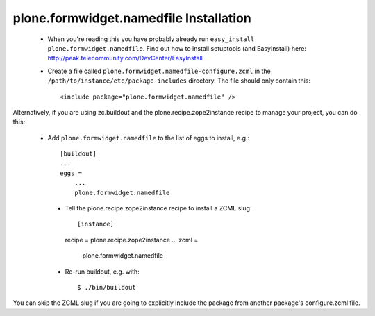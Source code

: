 plone.formwidget.namedfile Installation
=======================================

 * When you're reading this you have probably already run
   ``easy_install plone.formwidget.namedfile``. Find out how to install setuptools
   (and EasyInstall) here:
   http://peak.telecommunity.com/DevCenter/EasyInstall

 * Create a file called ``plone.formwidget.namedfile-configure.zcml`` in the
   ``/path/to/instance/etc/package-includes`` directory.  The file
   should only contain this::

       <include package="plone.formwidget.namedfile" />


Alternatively, if you are using zc.buildout and the plone.recipe.zope2instance
recipe to manage your project, you can do this:

 * Add ``plone.formwidget.namedfile`` to the list of eggs to install, e.g.::

    [buildout]
    ...
    eggs =
        ...
        plone.formwidget.namedfile

  * Tell the plone.recipe.zope2instance recipe to install a ZCML slug::

    [instance]
    recipe = plone.recipe.zope2instance
    ...
    zcml =
        plone.formwidget.namedfile

  * Re-run buildout, e.g. with::

    $ ./bin/buildout

You can skip the ZCML slug if you are going to explicitly include the package
from another package's configure.zcml file.
